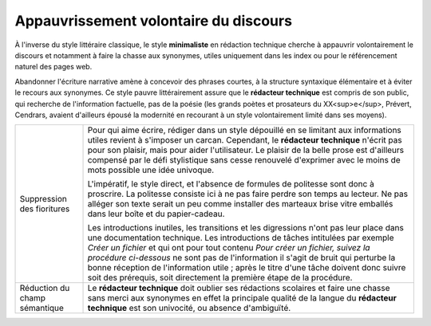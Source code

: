 .. Copyright 2011-2014 Olivier Carrère
.. Cette œuvre est mise à disposition selon les termes de la licence Creative
.. Commons Attribution - Pas d'utilisation commerciale - Partage dans les mêmes
.. conditions 4.0 international.

.. _appauvrissement-volontaire-du-discours:

Appauvrissement volontaire du discours
======================================

À l'inverse du style littéraire classique, le style **minimaliste** en rédaction
technique cherche à appauvrir volontairement le discours et notamment à faire la
chasse aux synonymes, utiles uniquement dans les index ou pour le référencement
naturel des pages web.

Abandonner l'écriture narrative amène à concevoir des phrases courtes, à la
structure syntaxique élémentaire et à éviter le recours aux synonymes. Ce style
pauvre littérairement assure que le **rédacteur technique** est compris de son
public, qui recherche de l'information factuelle, pas de la poésie (les grands
poètes et prosateurs du XX<sup>e</sup>, Prévert, Cendrars, avaient d'ailleurs
épousé la modernité en recourant à un style volontairement limité dans ses
moyens).

+---------------------------+--------------------------------------------------+
|Suppression des fioritures |Pour qui aime écrire, rédiger dans un style       |
|                           |dépouillé en se limitant aux informations utiles  |
|                           |revient à s'imposer un carcan. Cependant, le      |
|                           |**rédacteur technique** n'écrit pas pour son      |
|                           |plaisir, mais pour aider l'utilisateur. Le plaisir|
|                           |de la belle prose est d'ailleurs compensé par le  |
|                           |défi stylistique sans cesse renouvelé d'exprimer  |
|                           |avec le moins de mots possible une idée univoque. |
|                           |                                                  |
|                           |L'impératif, le style direct, et l'absence de     |
|                           |formules de politesse sont donc à proscrire. La   |
|                           |politesse consiste ici à ne pas faire perdre son  |
|                           |temps au lecteur. Ne pas alléger son texte serait |
|                           |un peu comme installer des marteaux brise vitre   |
|                           |emballés dans leur boîte et du papier-cadeau.     |
|                           |                                                  |
|                           |Les introductions inutiles, les transitions et les|
|                           |digressions n'ont pas leur place dans une         |
|                           |documentation technique. Les introductions de     |
|                           |tâches intitulées par exemple *Créer un fichier*  |
|                           |et qui ont pour tout contenu *Pour créer un       |
|                           |fichier, suivez la procédure ci-dessous* ne sont  |
|                           |pas de l'information il s'agit de bruit qui       |
|                           |perturbe la bonne réception de l'information utile|
|                           |; après le titre d'une tâche doivent donc suivre  |
|                           |soit des prérequis, soit directement la première  |
|                           |étape de la procédure.                            |
+---------------------------+--------------------------------------------------+
|Réduction du champ         |Le **rédacteur technique** doit oublier ses       |
|sémantique                 |rédactions scolaires et faire une chasse sans     |
|                           |merci aux synonymes en effet la principale qualité|
|                           |de la langue du **rédacteur technique** est son   |
|                           |univocité, ou absence d'ambiguïté.                |
+---------------------------+--------------------------------------------------+
